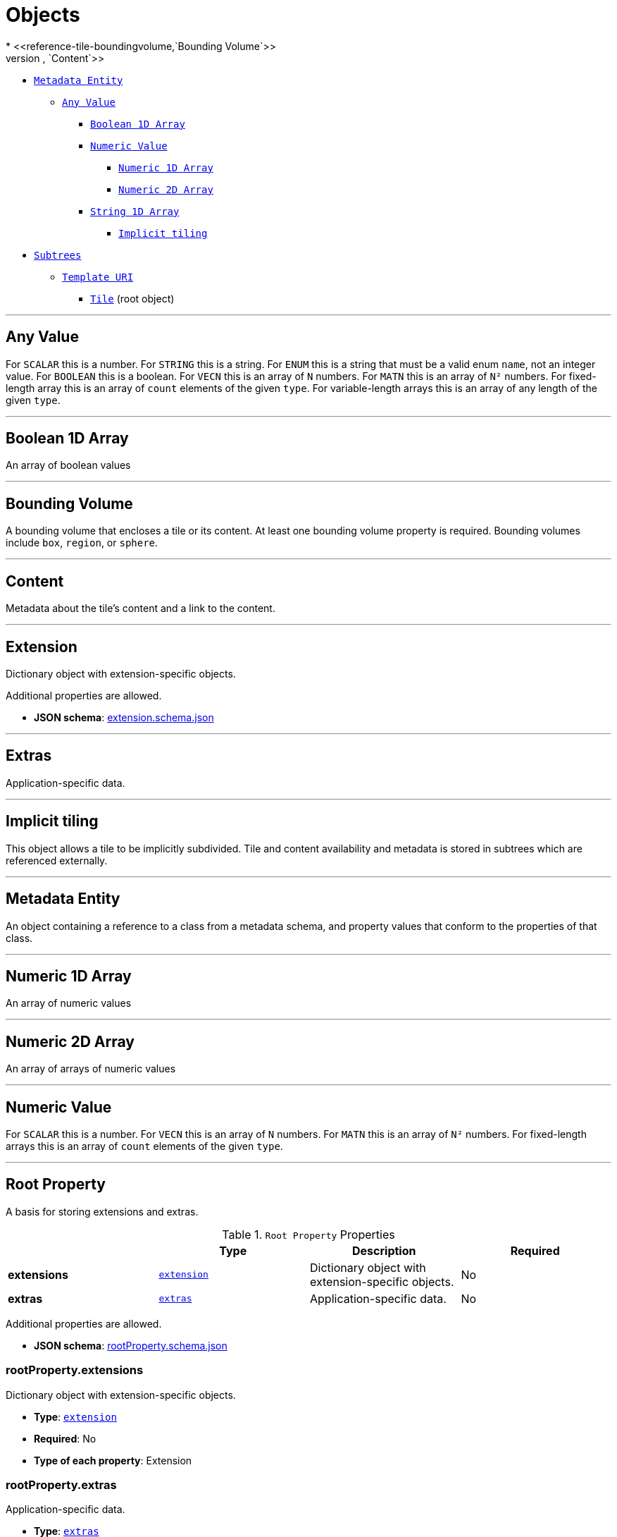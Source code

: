 = Objects
* <<reference-tile-boundingvolume,`Bounding Volume`>>
* <<reference-tile-content,`Content`>>
** <<reference-tile-metadataentity,`Metadata Entity`>>
*** <<reference-tile-definitions-definitions-anyvalue,`Any Value`>>
**** <<reference-tile-definitions-definitions-booleanarray1d,`Boolean 1D Array`>>
**** <<reference-tile-definitions-definitions-numericvalue,`Numeric Value`>>
***** <<reference-tile-definitions-definitions-numericarray1d,`Numeric 1D Array`>>
***** <<reference-tile-definitions-definitions-numericarray2d,`Numeric 2D Array`>>
**** <<reference-tile-definitions-definitions-stringarray1d,`String 1D Array`>>
* <<reference-tile-tile-implicittiling,`Implicit tiling`>>
** <<reference-tile-subtrees,`Subtrees`>>
*** <<reference-tile-templateuri,`Template URI`>>
* <<reference-tile-tile,`Tile`>> (root object)


'''
[#reference-tile-definitions-definitions-anyvalue]
== Any Value

For `SCALAR` this is a number. For `STRING` this is a string. For `ENUM` this is a string that must be a valid enum `name`, not an integer value. For `BOOLEAN` this is a boolean. For `VECN` this is an array of `N` numbers. For `MATN` this is an array of `N²` numbers. For fixed-length array this is an array of `count` elements of the given `type`. For variable-length arrays this is an array of any length of the given `type`.



'''
[#reference-tile-definitions-definitions-booleanarray1d]
== Boolean 1D Array

An array of boolean values



'''
[#reference-tile-boundingvolume]
== Bounding Volume

A bounding volume that encloses a tile or its content. At least one bounding volume property is required. Bounding volumes include `box`, `region`, or `sphere`.



'''
[#reference-tile-content]
== Content

Metadata about the tile's content and a link to the content.



'''
[#reference-tile-extension]
== Extension

Dictionary object with extension-specific objects.

Additional properties are allowed.

* **JSON schema**: link:schema/extension.schema.json[extension.schema.json]




'''
[#reference-tile-extras]
== Extras

Application-specific data.



'''
[#reference-tile-tile-implicittiling]
== Implicit tiling

This object allows a tile to be implicitly subdivided. Tile and content availability and metadata is stored in subtrees which are referenced externally.



'''
[#reference-tile-metadataentity]
== Metadata Entity

An object containing a reference to a class from a metadata schema, and property values that conform to the properties of that class.



'''
[#reference-tile-definitions-definitions-numericarray1d]
== Numeric 1D Array

An array of numeric values



'''
[#reference-tile-definitions-definitions-numericarray2d]
== Numeric 2D Array

An array of arrays of numeric values



'''
[#reference-tile-definitions-definitions-numericvalue]
== Numeric Value

For `SCALAR` this is a number. For `VECN` this is an array of `N` numbers. For `MATN` this is an array of `N²` numbers. For fixed-length arrays this is an array of `count` elements of the given `type`.



'''
[#reference-tile-rootproperty]
== Root Property

A basis for storing extensions and extras.

.`Root Property` Properties
|===
|   |Type|Description|Required

|**extensions**
|<<reference-tile-extension,`extension`>>
|Dictionary object with extension-specific objects.
|No

|**extras**
|<<reference-tile-extras,`extras`>>
|Application-specific data.
|No

|===

Additional properties are allowed.

* **JSON schema**: link:schema/rootProperty.schema.json[rootProperty.schema.json]

=== rootProperty.extensions

Dictionary object with extension-specific objects.

* **Type**: <<reference-tile-extension,`extension`>>
* **Required**: No
* **Type of each property**: Extension

=== rootProperty.extras

Application-specific data.

* **Type**: <<reference-tile-extras,`extras`>>
* **Required**: No




'''
[#reference-tile-definitions-definitions-stringarray1d]
== String 1D Array

An array of string values



'''
[#reference-tile-subtrees]
== Subtrees

An object describing the location of subtree files.



'''
[#reference-tile-templateuri]
== Template URI

A URI with embedded expressions that describes the resource that is associated with an implicit tile in an implicit tileset. Allowed expressions are `{level}`, `{x}`, `{y}`, and `{z}`. `{level}` is substituted with the level of the node, `{x}` is substituted with the x index of the node within the level, and `{y}` is substituted with the y index of the node within the level. `{z}` may only be given when the subdivision scheme is `OCTREE`, and it is substituted with the z index of the node within the level.



'''
[#reference-tile-tile]
== Tile

A tile in a 3D Tiles tileset.



